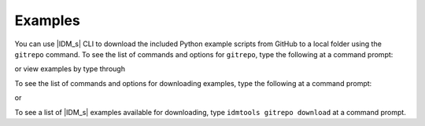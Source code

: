 ========
Examples
========

You can use |IDM_s| CLI to download the included Python example scripts from GitHub to a local folder using the ``gitrepo`` command. To see the list of commands and options for ``gitrepo``, type the following at a command prompt:

.. command-output:: idmtools gitrepo --help

or view examples by type through

.. command-output:: idmtools examples list

To see the list of commands and options for downloading examples, type the following at a command prompt:

.. command-output:: idmtools gitrepo download --help

or

.. command-output:: idmtools examples download --help

To see a list of |IDM_s| examples available for downloading, type ``idmtools gitrepo download`` at a command prompt.
